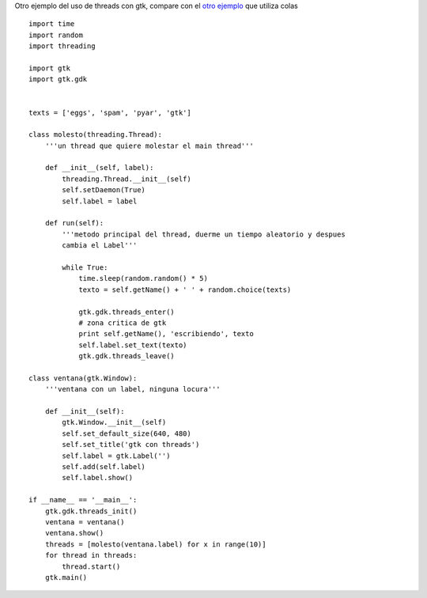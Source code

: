 .. title: Multithread2

Otro ejemplo del uso de threads con gtk, compare con el `otro ejemplo`_ que utiliza colas

::

    import time
    import random
    import threading

    import gtk
    import gtk.gdk


    texts = ['eggs', 'spam', 'pyar', 'gtk']

    class molesto(threading.Thread):
        '''un thread que quiere molestar el main thread'''

        def __init__(self, label):
            threading.Thread.__init__(self)
            self.setDaemon(True)
            self.label = label

        def run(self):
            '''metodo principal del thread, duerme un tiempo aleatorio y despues
            cambia el Label'''

            while True:
                time.sleep(random.random() * 5)
                texto = self.getName() + ' ' + random.choice(texts)

                gtk.gdk.threads_enter()
                # zona critica de gtk
                print self.getName(), 'escribiendo', texto
                self.label.set_text(texto)
                gtk.gdk.threads_leave()

    class ventana(gtk.Window):
        '''ventana con un label, ninguna locura'''

        def __init__(self):
            gtk.Window.__init__(self)
            self.set_default_size(640, 480)
            self.set_title('gtk con threads')
            self.label = gtk.Label('')
            self.add(self.label)
            self.label.show()

    if __name__ == '__main__':
        gtk.gdk.threads_init()
        ventana = ventana()
        ventana.show()
        threads = [molesto(ventana.label) for x in range(10)]
        for thread in threads:
            thread.start()
        gtk.main()


.. ############################################################################

.. _otro ejemplo: /Recetario/Gui/Gtk/multithread


